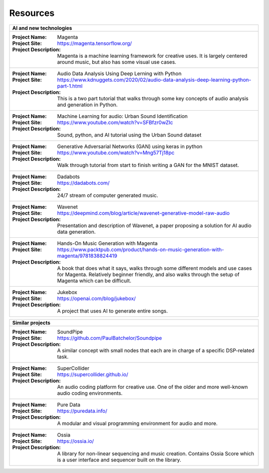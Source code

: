Resources
===========================================

+------------------------------------------------------------------------------------------------------------------------+
|AI and new technologies                                                                                                 |
+========================================================================================================================+
|                                                                                                                        |
|:Project Name:                                                                                                          |
|    Magenta                                                                                                             |
|:Project Site:                                                                                                          |
|    https://magenta.tensorflow.org/                                                                                     |
|:Project Description:                                                                                                   |
|    Magenta is a machine learning framework for creative uses.                                                          |
|    It is largely centered around music, but also has some visual use cases.                                            |
|                                                                                                                        |
+------------------------------------------------------------------------------------------------------------------------+
|                                                                                                                        |
|:Project Name:                                                                                                          |
|   Audio Data Analysis Using Deep Lerning with Python                                                                   |
|:Project Site:                                                                                                          |
|   https://www.kdnuggets.com/2020/02/audio-data-analysis-deep-learning-python-part-1.html                               |
|:Project Description:                                                                                                   |
|   This is a two part tutorial that walks through some key concepts of audio analysis and generation in Python.         |
|                                                                                                                        |
|                                                                                                                        |
+------------------------------------------------------------------------------------------------------------------------+
|                                                                                                                        |
|:Project Name:                                                                                                          |
|   Machine Learning for audio: Urban Sound Identification                                                               |
|:Project Site:                                                                                                          |
|   https://www.youtube.com/watch?v=SFBfzr0wZIc                                                                          |
|:Project Description:                                                                                                   |
|   Sound, python, and AI tutorial using the Urban Sound dataset                                                         |
|                                                                                                                        |
|                                                                                                                        |
+------------------------------------------------------------------------------------------------------------------------+
|                                                                                                                        |
|:Project Name:                                                                                                          |
|   Generative Adversarial Networks (GAN) using keras in python                                                          |
|:Project Site:                                                                                                          |
|   https://www.youtube.com/watch?v=Mng57Tj18pc                                                                          |
|:Project Description:                                                                                                   |
|   Walk through tutorial from start to finish writing a GAN for the MNIST dataset.                                      |
|                                                                                                                        |
|                                                                                                                        |
+------------------------------------------------------------------------------------------------------------------------+
|                                                                                                                        |
|:Project Name:                                                                                                          |
|   Dadabots                                                                                                             |
|:Project Site:                                                                                                          |
|   https://dadabots.com/                                                                                                |
|:Project Description:                                                                                                   |
|   24/7 stream of computer generated music.                                                                             |
|                                                                                                                        |
|                                                                                                                        |
+------------------------------------------------------------------------------------------------------------------------+
|                                                                                                                        |
|:Project Name:                                                                                                          |
|   Wavenet                                                                                                              |
|:Project Site:                                                                                                          |
|   https://deepmind.com/blog/article/wavenet-generative-model-raw-audio                                                 |
|:Project Description:                                                                                                   |
|   Presentation and description of Wavenet, a paper proposing a solution for AI audio data generation.                  |
|                                                                                                                        |
|                                                                                                                        |
+------------------------------------------------------------------------------------------------------------------------+
|                                                                                                                        |
|:Project Name:                                                                                                          |
|   Hands-On Music Generation with Magenta                                                                               |
|:Project Site:                                                                                                          |
|   https://www.packtpub.com/product/hands-on-music-generation-with-magenta/9781838824419                                |
|:Project Description:                                                                                                   |
|   A book that does what it says, walks through some different models and use cases for Magenta.                        |
|   Relatively beginner friendly, and also walks through the setup of Magenta which can be difficult.                    |
|                                                                                                                        |
+------------------------------------------------------------------------------------------------------------------------+
|                                                                                                                        |
|:Project Name:                                                                                                          |
|   Jukebox                                                                                                              |
|:Project Site:                                                                                                          |
|   https://openai.com/blog/jukebox/                                                                                     |
|:Project Description:                                                                                                   |
|   A project that uses AI to generate entire songs.                                                                     |
|                                                                                                                        |
|                                                                                                                        |
+------------------------------------------------------------------------------------------------------------------------+



+------------------------------------------------------------------------------------------------------------------------+
|Similar projects                                                                                                        |
+========================================================================================================================+
|                                                                                                                        |
|:Project Name:                                                                                                          |
|   SoundPipe                                                                                                            |
|:Project Site:                                                                                                          |
|   https://github.com/PaulBatchelor/Soundpipe                                                                           |
|:Project Description:                                                                                                   |
|   A similar concept with small nodes that each are in charge of a specific DSP-related task.                           |
|                                                                                                                        |
|                                                                                                                        |
+------------------------------------------------------------------------------------------------------------------------+
|                                                                                                                        |
|:Project Name:                                                                                                          |
|   SuperCollider                                                                                                        |
|:Project Site:                                                                                                          |
|   https://supercollider.github.io/                                                                                     |
|:Project Description:                                                                                                   |
|   An audio coding platform for creative use. One of the older and more well-known audio coding environments.           |
|                                                                                                                        |
|                                                                                                                        |
+------------------------------------------------------------------------------------------------------------------------+
|                                                                                                                        |
|:Project Name:                                                                                                          |
|   Pure Data                                                                                                            |
|:Project Site:                                                                                                          |
|   https://puredata.info/                                                                                               |
|:Project Description:                                                                                                   |
|   A modular and visual programming environment for audio and more.                                                     |
|                                                                                                                        |
|                                                                                                                        |
+------------------------------------------------------------------------------------------------------------------------+
|                                                                                                                        |
|:Project Name:                                                                                                          |
|   Ossia                                                                                                                |
|:Project Site:                                                                                                          |
|   https://ossia.io/                                                                                                    |
|:Project Description:                                                                                                   |
|   A library for non-linear sequencing and music creation.                                                              |
|   Contains Ossia Score which is a user interface and sequencer built on the library.                                   |
|                                                                                                                        |
+------------------------------------------------------------------------------------------------------------------------+
